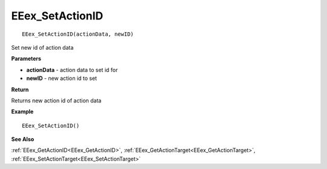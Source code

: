 .. _EEex_SetActionID:

===================================
EEex_SetActionID 
===================================

::

   EEex_SetActionID(actionData, newID)

Set new id of action data

**Parameters**

* **actionData** - action data to set id for
* **newID** - new action id to set

**Return**

Returns new action id of action data

**Example**

::

   EEex_SetActionID()

**See Also**

:ref:`EEex_GetActionID<EEex_GetActionID>`, :ref:`EEex_GetActionTarget<EEex_GetActionTarget>`, :ref:`EEex_SetActionTarget<EEex_SetActionTarget>`


